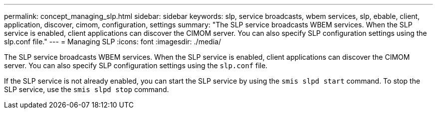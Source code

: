 ---
permalink: concept_managing_slp.html
sidebar: sidebar
keywords: slp, service broadcasts, wbem services, slp, ebable, client, application, discover, cimom, configuration, settings
summary: "The SLP service broadcasts WBEM services. When the SLP service is enabled, client applications can discover the CIMOM server. You can also specify SLP configuration settings using the slp.conf file."
---
= Managing SLP
:icons: font
:imagesdir: ./media/

[.lead]
The SLP service broadcasts WBEM services. When the SLP service is enabled, client applications can discover the CIMOM server. You can also specify SLP configuration settings using the `slp.conf` file.

If the SLP service is not already enabled, you can start the SLP service by using the `smis slpd start` command. To stop the SLP service, use the `smis slpd stop` command.
